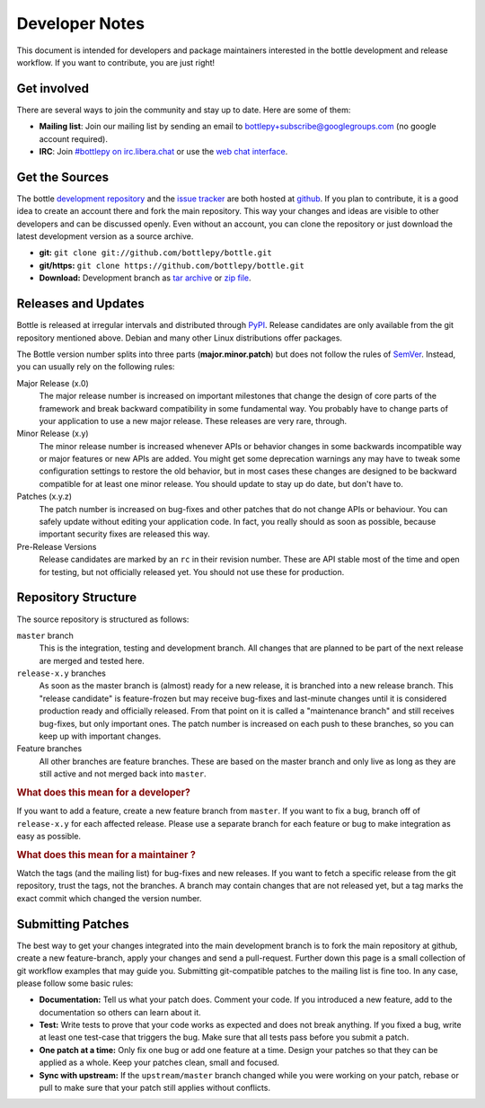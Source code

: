 Developer Notes
=================

This document is intended for developers and package maintainers interested in the bottle development and release workflow. If you want to contribute, you are just right!


Get involved
------------

There are several ways to join the community and stay up to date. Here are some of them:

* **Mailing list**: Join our mailing list by sending an email to `bottlepy+subscribe@googlegroups.com <mailto:bottlepy+subscribe@googlegroups.com>`_ (no google account required).
* **IRC**: Join `#bottlepy on irc.libera.chat <irc://irc.libera.chat/bottlepy>`_ or use the `web chat interface <https://web.libera.chat/#bottlepy>`_.


Get the Sources
---------------

The bottle `development repository <https://github.com/bottlepy/bottle>`_ and the `issue tracker <https://github.com/bottlepy/bottle/issues>`_ are both hosted at `github <https://github.com/bottlepy/bottle>`_. If you plan to contribute, it is a good idea to create an account there and fork the main repository. This way your changes and ideas are visible to other developers and can be discussed openly. Even without an account, you can clone the repository or just download the latest development version as a source archive.

* **git:** ``git clone git://github.com/bottlepy/bottle.git``
* **git/https:** ``git clone https://github.com/bottlepy/bottle.git``
* **Download:** Development branch as `tar archive <http://github.com/bottlepy/bottle/tarball/master>`_ or `zip file <http://github.com/bottlepy/bottle/zipball/master>`_.


Releases and Updates
--------------------

Bottle is released at irregular intervals and distributed through `PyPI <http://pypi.python.org/pypi/bottle>`_. Release candidates are only available from the git repository mentioned above. Debian and many other Linux distributions offer packages.

The Bottle version number splits into three parts (**major.minor.patch**) but does not follow the rules of `SemVer <https://semver.org/>`_. Instead, you can usually rely on the following rules:

Major Release (x.0)
    The major release number is increased on important milestones that change the design of core parts of the framework and break backward compatibility in some fundamental way. You probably have to change parts of your application to use a new major release. These releases are very rare, through.

Minor Release (x.y)
    The minor release number is increased whenever APIs or behavior changes in some backwards incompatible way or major features or new APIs are added. You might get some deprecation warnings any may have to tweak some configuration settings to restore the old behavior, but in most cases these changes are designed to be backward compatible for at least one minor release. You should update to stay up do date, but don't have to.

Patches (x.y.z)
    The patch number is increased on bug-fixes and other patches that do not change APIs or behaviour. You can safely update without editing your application code. In fact, you really should as soon as possible, because important security fixes are released this way.

Pre-Release Versions
    Release candidates are marked by an ``rc`` in their revision number. These are API stable most of the time and open for testing, but not officially released yet. You should not use these for production.


Repository Structure
--------------------

The source repository is structured as follows:

``master`` branch
  This is the integration, testing and development branch. All changes that are planned to be part of the next release are merged and tested here.

``release-x.y`` branches
  As soon as the master branch is (almost) ready for a new release, it is branched into a new release branch. This "release candidate" is feature-frozen but may receive bug-fixes and last-minute changes until it is considered production ready and officially released. From that point on it is called a "maintenance branch" and still receives bug-fixes, but only important ones. The patch number is increased on each push to these branches, so you can keep up with important changes.

Feature branches
  All other branches are feature branches. These are based on the master branch and only live as long as they are still active and not merged back into ``master``.


.. rubric:: What does this mean for a developer?

If you want to add a feature, create a new feature branch from ``master``. If you want to fix a bug, branch off of ``release-x.y`` for each affected release. Please use a separate branch for each feature or bug to make integration as easy as possible.

.. rubric:: What does this mean for a maintainer ?

Watch the tags (and the mailing list) for bug-fixes and new releases. If you want to fetch a specific release from the git repository, trust the tags, not the branches. A branch may contain changes that are not released yet, but a tag marks the exact commit which changed the version number.


Submitting Patches
------------------

The best way to get your changes integrated into the main development branch is to fork the main repository at github, create a new feature-branch, apply your changes and send a pull-request. Further down this page is a small collection of git workflow examples that may guide you. Submitting git-compatible patches to the mailing list is fine too. In any case, please follow some basic rules:

* **Documentation:** Tell us what your patch does. Comment your code. If you introduced a new feature, add to the documentation so others can learn about it.
* **Test:** Write tests to prove that your code works as expected and does not break anything. If you fixed a bug, write at least one test-case that triggers the bug. Make sure that all tests pass before you submit a patch.
* **One patch at a time:** Only fix one bug or add one feature at a time. Design your patches so that they can be applied as a whole. Keep your patches clean, small and focused. 
* **Sync with upstream:** If the ``upstream/master`` branch changed while you were working on your patch, rebase or pull to make sure that your patch still applies without conflicts.







